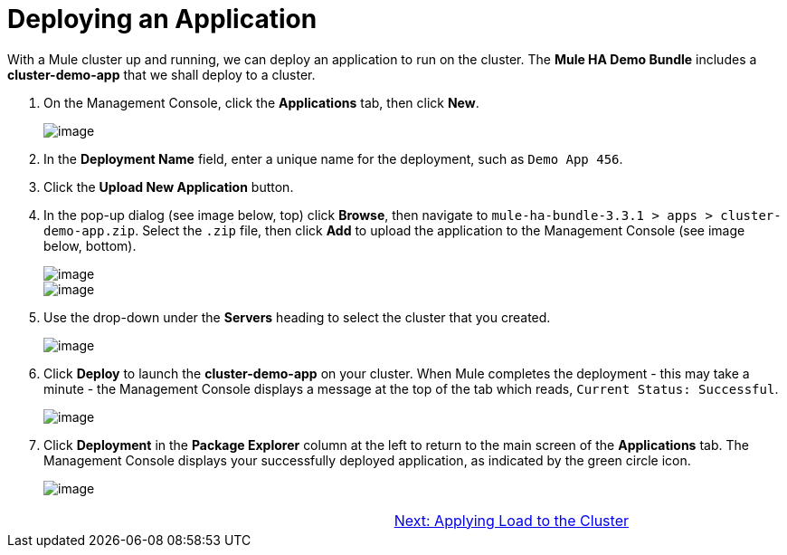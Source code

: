 = Deploying an Application

With a Mule cluster up and running, we can deploy an application to run on the cluster. The *Mule HA Demo Bundle* includes a *cluster-demo-app* that we shall deploy to a cluster.

. On the Management Console, click the *Applications* tab, then click *New*.
+
image::/docs/download/attachments/87687473/applicationTab_new.png?version=1&modificationDate=1349718346615[image]

. In the *Deployment Name* field, enter a unique name for the deployment, such as `Demo App 456`.
. Click the *Upload New Application* button.
. In the pop-up dialog (see image below, top) click *Browse*, then navigate to `mule-ha-bundle-3.3.1 > apps > cluster-demo-app.zip`. Select the `.zip` file, then click *Add* to upload the application to the Management Console (see image below, bottom).
+
image::/docs/download/attachments/87687473/add_new_mule_app.png?version=1&modificationDate=1349718346560[image,align="center"]
+
image::/docs/download/attachments/87687473/added_app.png?version=1&modificationDate=1349718346580[image,align="center"]

. Use the drop-down under the *Servers* heading to select the cluster that you created.
+
image::/docs/download/attachments/87687473/select_cluster.png?version=1&modificationDate=1349815098370[image]

. Click *Deploy* to launch the *cluster-demo-app* on your cluster. When Mule completes the deployment - this may take a minute - the Management Console displays a message at the top of the tab which reads, `Current Status: Successful`.
+
image::/docs/download/attachments/87687473/current_status_SUCCESSFUL.png?version=1&modificationDate=1349815405174[image]

. Click *Deployment* in the *Package Explorer* column at the left to return to the main screen of the *Applications* tab. The Management Console displays your successfully deployed application, as indicated by the green circle icon.
+
image::/docs/download/attachments/87687473/app_deployed_SUCCESSFUL.png?version=1&modificationDate=1349815296382[image]

[width="99",cols="50,50",frame="none",grid="none"]
|===
>| |link:/docs/display/33X/4+-+Applying+Load+to+the+Cluster[Next: Applying Load to the Cluster]
|===

